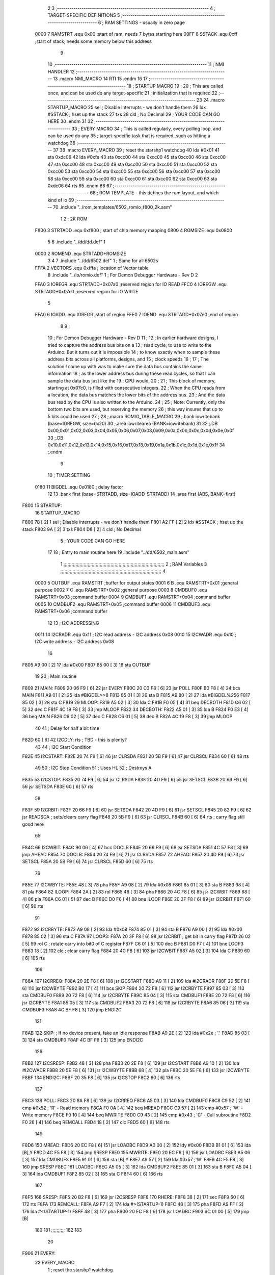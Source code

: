                               2 
                              3 ;--------------------------------------------------------------------------
                              4 ; TARGET-SPECIFIC DEFINITIONS
                              5 ;--------------------------------------------------------------------------
                              6 ; RAM SETTINGS - usually in zero page
                     0000     7 RAMSTRT .equ    0x00    ;start of ram, needs 7 bytes starting here
                     00FF     8 SSTACK	.equ	0xff	;start of stack, needs some memory below this address
                              9 
                             10 ;--------------------------------------------------------------------------
                             11 ; NMI HANDLER
                             12 ;--------------------------------------------------------------------------
                             13         .macro  NMI_MACRO
                             14         RTI
                             15         .endm
                             16 
                             17 ;--------------------------------------------------------------------------
                             18 ; STARTUP MACRO
                             19 ;
                             20 ; This are called once, and can be used do any target-specific
                             21 ; initialization that is required
                             22 ;--------------------------------------------------------------------------
                             23 
                             24         .macro  STARTUP_MACRO 
                             25         sei              ; Disable interrupts - we don't handle them
                             26         ldx     #SSTACK  ; hset up the stack
                             27         txs
                             28         cld              ; No Decimal
                             29 ;       YOUR CODE CAN GO HERE
                             30         .endm
                             31 
                             32 ;--------------------------------------------------------------------------
                             33 ; EVERY MACRO
                             34 ; This is called regularly, every polling loop, and can be used do any 
                             35 ; target-specific task that is required, such as hitting a watchdog
                             36 ;--------------------------------------------------------------------------
                             37 
                             38         .macro  EVERY_MACRO  
                             39         ; reset the starshp1 watchdog
                             40 	lda     #0x01
                             41 	sta     0xdc06
                             42 	lda     #0xfe
                             43 	sta     0xcc00
                             44 	sta     0xcc00
                             45 	sta     0xcc00
                             46 	sta     0xcc00
                             47 	sta     0xcc00
                             48 	sta     0xcc00
                             49 	sta     0xcc00
                             50 	sta     0xcc00
                             51 	sta     0xcc00
                             52 	sta     0xcc00
                             53 	sta     0xcc00
                             54 	sta     0xcc00
                             55 	sta     0xcc00
                             56 	sta     0xcc00
                             57 	sta     0xcc00
                             58 	sta     0xcc00
                             59 	sta     0xcc00
                             60 	sta     0xcc00
                             61 	sta     0xcc00
                             62 	sta     0xcc00
                             63 	sta     0xdc06
                             64 	rts
                             65         .endm        
                             66 
                             67 ;--------------------------------------------------------------------------
                             68 ; ROM TEMPLATE - this defines the rom layout, and which kind of io
                             69 ;--------------------------------------------------------------------------
                             70         .include "../rom_templates/6502_romio_f800_2k.asm"
                              1 
                              2 ; 2K ROM          
                     F800     3 STRTADD .equ    0xf800      ; start of chip memory mapping
                     0800     4 ROMSIZE .equ    0x0800
                              5 
                              6         .include "../dd/dd.def"
                              1 
                     0000     2 ROMEND  .equ    STRTADD+ROMSIZE
                              3 
                              4 
                              7         .include "../dd/6502.def"
                              1 ; Same for all 6502s
                     FFFA     2 VECTORS .equ    0xfffa      ; location of Vector table
                              8         .include "../io/romio.def"
                              1 ; For Demon Debugger Hardware - Rev D 
                              2 
                     FFA0     3 IOREGR   .equ   STRTADD+0x07a0    ;reserved region for IO READ
                     FFC0     4 IOREGW   .equ   STRTADD+0x07c0    ;reserved region for IO WRITE
                              5 
                     FFA0     6 IOADD    .equ   IOREGR            ;start of region
                     FFE0     7 IOEND    .equ   STRTADD+0x07e0    ;end of region
                              8 
                              9 ; 
                             10 ; For Demon Debugger Hardware - Rev D 
                             11 ;
                             12 ; In earlier hardware designs, I tried to capture the address bus bits on a 
                             13 ; read cycle, to use to write to the Arduino.  But it turns out it is impossible
                             14 ; to know exactly when to sample these address bits across all platforms, designs, and 
                             15 ; clock speeds
                             16 ;
                             17 ; The solution I came up with was to make sure the data bus contains the same information
                             18 ; as the lower address bus during these read cycles, so that I can sample the data bus just like the 
                             19 ; CPU would.
                             20 ;
                             21 ; This block of memory, starting at 0x07c0, is filled with consecutive integers.
                             22 ; When the CPU reads from a location, the data bus matches the lower bits of the address bus.  
                             23 ; And the data bus read by the CPU is also written to the Arduino.
                             24 ; 
                             25 ; Note: Currently, only the bottom two bits are used, but reserving the memory
                             26 ; this way insures that up to 5 bits could be used 
                             27 ; 
                             28         ;.macro  ROMIO_TABLE_MACRO
                             29         ;.bank   iowritebank   (base=IOREGW, size=0x20)
                             30         ;.area   iowritearea   (BANK=iowritebank)
                             31 
                             32         ;.DB     0x00,0x01,0x02,0x03,0x04,0x05,0x06,0x07,0x08,0x09,0x0a,0x0b,0x0c,0x0d,0x0e,0x0f
                             33         ;.DB     0x10,0x11,0x12,0x13,0x14,0x15,0x16,0x17,0x18,0x19,0x1a,0x1b,0x1c,0x1d,0x1e,0x1f
                             34         ;.endm
                              9 
                             10 ; TIMER SETTING
                     0180    11 BIGDEL  .equ    0x0180      ; delay factor
                             12 
                             13         .bank   first   (base=STRTADD, size=IOADD-STRTADD)
                             14         .area   first   (ABS, BANK=first)
   F800                      15 STARTUP:
                             16         STARTUP_MACRO
   F800 78            [ 2]    1         sei              ; Disable interrupts - we don't handle them
   F801 A2 FF         [ 2]    2         ldx     #SSTACK  ; hset up the stack
   F803 9A            [ 2]    3         txs
   F804 D8            [ 2]    4         cld              ; No Decimal
                              5 ;       YOUR CODE CAN GO HERE
                             17 
                             18         ; Entry to main routine here
                             19         .include "../dd/6502_main.asm"
                              1 ;;;;;;;;;;;;;;;;;;;;;;;;;;;;;;;;;;;;;;;;;;;;;;;;;;;;;;;;;;;;;;;;;;;;;;;;;;;
                              2 ; RAM Variables	
                              3 ;;;;;;;;;;;;;;;;;;;;;;;;;;;;;;;;;;;;;;;;;;;;;;;;;;;;;;;;;;;;;;;;;;;;;;;;;;;
                              4 
                     0000     5 OUTBUF	.equ	RAMSTRT	        ;buffer for output states
                     0001     6 B	.equ	RAMSTRT+0x01	;general purpose
                     0002     7 C	.equ	RAMSTRT+0x02	;general purpose
                     0003     8 CMDBUF0 .equ	RAMSTRT+0x03	;command buffer
                     0004     9 CMDBUF1 .equ	RAMSTRT+0x04	;command buffer
                     0005    10 CMDBUF2 .equ	RAMSTRT+0x05	;command buffer
                     0006    11 CMDBUF3 .equ	RAMSTRT+0x06	;command buffer
                             12 
                             13 ; I2C ADDRESSING
                     0011    14 I2CRADR .equ    0x11        ; I2C read address  - I2C address 0x08
                     0010    15 I2CWADR .equ    0x10        ; I2C write address - I2C address 0x08
                             16 
   F805 A9 00         [ 2]   17         lda     #0x00
   F807 85 00         [ 3]   18         sta     OUTBUF
                             19 
                             20 ; Main routine
   F809                      21 MAIN:
   F809 20 06 F9      [ 6]   22         jsr     EVERY
   F80C 20 C3 F8      [ 6]   23         jsr     POLL
   F80F B0 F8         [ 4]   24         bcs     MAIN
   F811 A9 01         [ 2]   25         lda	#BIGDEL>>8
   F813 85 01         [ 3]   26         sta	B
   F815 A9 80         [ 2]   27         lda	#BIGDEL%256
   F817 85 02         [ 3]   28         sta	C
   F819                      29 MLOOP:
   F819 A5 02         [ 3]   30         lda	C
   F81B F0 05         [ 4]   31         beq	DECBOTH
   F81D C6 02         [ 5]   32         dec	C
   F81F 4C 19 F8      [ 3]   33         jmp	MLOOP
   F822                      34 DECBOTH:
   F822 A5 01         [ 3]   35 	lda	B
   F824 F0 E3         [ 4]   36 	beq	MAIN
   F826 C6 02         [ 5]   37 	dec	C
   F828 C6 01         [ 5]   38 	dec	B
   F82A 4C 19 F8      [ 3]   39 	jmp	MLOOP
                             40 
                             41 ; Delay for half a bit time
   F82D 60            [ 6]   42 I2CDLY:	rts		; TBD - this is plenty?
                             43 
                             44 ; I2C Start Condition
   F82E                      45 I2CSTART:
   F82E 20 74 F9      [ 6]   46         jsr    CLRSDA      
   F831 20 5B F9      [ 6]   47         jsr    CLRSCL
   F834 60            [ 6]   48         rts
                             49 
                             50 ; I2C Stop Condition
                             51 ; Uses HL
                             52 ; Destroys A
   F835                      53 I2CSTOP:
   F835 20 74 F9      [ 6]   54         jsr    CLRSDA
   F838 20 4D F9      [ 6]   55         jsr    SETSCL
   F83B 20 66 F9      [ 6]   56         jsr    SETSDA
   F83E 60            [ 6]   57         rts
                             58         
   F83F                      59 I2CRBIT:
   F83F 20 66 F9      [ 6]   60 	jsr	SETSDA
   F842 20 4D F9      [ 6]   61 	jsr	SETSCL
   F845 20 82 F9      [ 6]   62 	jsr	READSDA	; sets/clears carry flag
   F848 20 5B F9      [ 6]   63 	jsr     CLRSCL
   F84B 60            [ 6]   64 	rts		; carry flag still good here
                             65 
   F84C                      66 I2CWBIT:
   F84C 90 06         [ 4]   67 	bcc	DOCLR
   F84E 20 66 F9      [ 6]   68 	jsr	SETSDA
   F851 4C 57 F8      [ 3]   69 	jmp	AHEAD
   F854                      70 DOCLR:
   F854 20 74 F9      [ 6]   71 	jsr	CLRSDA
   F857                      72 AHEAD:
   F857 20 4D F9      [ 6]   73 	jsr	SETSCL
   F85A 20 5B F9      [ 6]   74 	jsr	CLRSCL
   F85D 60            [ 6]   75 	rts
                             76         
   F85E                      77 I2CWBYTE:
   F85E 48            [ 3]   78 	pha
   F85F A9 08         [ 2]   79 	lda	#0x08
   F861 85 01         [ 3]   80 	sta	B
   F863 68            [ 4]   81 	pla
   F864                      82 ILOOP:
   F864 2A            [ 2]   83 	rol
   F865 48            [ 3]   84 	pha
   F866 20 4C F8      [ 6]   85 	jsr	I2CWBIT
   F869 68            [ 4]   86 	pla
   F86A C6 01         [ 5]   87 	dec	B
   F86C D0 F6         [ 4]   88 	bne	ILOOP
   F86E 20 3F F8      [ 6]   89 	jsr	I2CRBIT
   F871 60            [ 6]   90 	rts
                             91 	
   F872                      92 I2CRBYTE:
   F872 A9 08         [ 2]   93         lda	#0x08
   F874 85 01         [ 3]   94 	sta	B
   F876 A9 00         [ 2]   95 	lda	#0x00
   F878 85 02         [ 3]   96 	sta	C
   F87A                      97 LOOP3:
   F87A 20 3F F8      [ 6]   98         jsr     I2CRBIT     ; get bit in carry flag
   F87D 26 02         [ 5]   99         rol     C           ; rotate carry into bit0 of C register
   F87F C6 01         [ 5]  100         dec	B
   F881 D0 F7         [ 4]  101         bne    	LOOP3
   F883 18            [ 2]  102         clc           	    ; clear carry flag              
   F884 20 4C F8      [ 6]  103         jsr   	I2CWBIT
   F887 A5 02         [ 3]  104         lda  	C
   F889 60            [ 6]  105         rts
                            106 
   F88A                     107 I2CRREQ:
   F88A 20 2E F8      [ 6]  108         jsr     I2CSTART
   F88D A9 11         [ 2]  109         lda	    #I2CRADR
   F88F 20 5E F8      [ 6]  110         jsr     I2CWBYTE
   F892 B0 17         [ 4]  111         bcs     SKIP
   F894 20 72 F8      [ 6]  112         jsr     I2CRBYTE
   F897 85 03         [ 3]  113         sta     CMDBUF0
   F899 20 72 F8      [ 6]  114         jsr     I2CRBYTE
   F89C 85 04         [ 3]  115         sta     CMDBUF1
   F89E 20 72 F8      [ 6]  116         jsr     I2CRBYTE
   F8A1 85 05         [ 3]  117         sta     CMDBUF2
   F8A3 20 72 F8      [ 6]  118         jsr     I2CRBYTE
   F8A6 85 06         [ 3]  119         sta     CMDBUF3
   F8A8 4C BF F8      [ 3]  120         jmp     ENDI2C
                            121     
   F8AB                     122 SKIP:                       ; If no device present, fake an idle response
   F8AB A9 2E         [ 2]  123         lda     #0x2e  ; '.'
   F8AD 85 03         [ 3]  124         sta     CMDBUF0
   F8AF 4C BF F8      [ 3]  125         jmp     ENDI2C
                            126 
   F8B2                     127 I2CSRESP:
   F8B2 48            [ 3]  128         pha
   F8B3 20 2E F8      [ 6]  129         jsr     I2CSTART
   F8B6 A9 10         [ 2]  130         lda     #I2CWADR
   F8B8 20 5E F8      [ 6]  131         jsr     I2CWBYTE
   F8BB 68            [ 4]  132         pla
   F8BC 20 5E F8      [ 6]  133         jsr     I2CWBYTE
   F8BF                     134 ENDI2C:
   F8BF 20 35 F8      [ 6]  135         jsr     I2CSTOP
   F8C2 60            [ 6]  136         rts
                            137 
   F8C3                     138 POLL:
   F8C3 20 8A F8      [ 6]  139         jsr     I2CRREQ
   F8C6 A5 03         [ 3]  140         lda     CMDBUF0
   F8C8 C9 52         [ 2]  141         cmp     #0x52    	; 'R' - Read memory
   F8CA F0 0A         [ 4]  142         beq     MREAD
   F8CC C9 57         [ 2]  143         cmp     #0x57    	; 'W' - Write memory
   F8CE F0 10         [ 4]  144         beq	MWRITE
   F8D0 C9 43         [ 2]  145         cmp     #0x43    	; 'C' - Call subroutine
   F8D2 F0 26         [ 4]  146         beq	REMCALL
   F8D4 18            [ 2]  147         clc
   F8D5 60            [ 6]  148         rts
                            149 
   F8D6                     150 MREAD:
   F8D6 20 EC F8      [ 6]  151         jsr     LOADBC
   F8D9 A0 00         [ 2]  152         ldy	#0x00
   F8DB B1 01         [ 6]  153         lda	[B],Y
   F8DD 4C F5 F8      [ 3]  154         jmp     SRESP
   F8E0                     155 MWRITE:
   F8E0 20 EC F8      [ 6]  156         jsr     LOADBC
   F8E3 A5 06         [ 3]  157         lda     CMDBUF3
   F8E5 91 01         [ 6]  158         sta     [B],Y
   F8E7 A9 57         [ 2]  159         lda     #0x57  	;'W'
   F8E9 4C F5 F8      [ 3]  160         jmp     SRESP
   F8EC                     161 LOADBC:
   F8EC A5 05         [ 3]  162 	lda	CMDBUF2
   F8EE 85 01         [ 3]  163 	sta	B
   F8F0 A5 04         [ 3]  164 	lda	CMDBUF1
   F8F2 85 02         [ 3]  165 	sta	C
   F8F4 60            [ 6]  166 	rts
                            167 	
   F8F5                     168 SRESP:
   F8F5 20 B2 F8      [ 6]  169         jsr    I2CSRESP
   F8F8                     170 RHERE:
   F8F8 38            [ 2]  171         sec
   F8F9 60            [ 6]  172         rts
   F8FA                     173 REMCALL:
   F8FA A9 F7         [ 2]  174 	    lda	#>(STARTUP-1)
   F8FC 48            [ 3]  175         pha
   F8FD A9 FF         [ 2]  176         lda	#<(STARTUP-1)
   F8FF 48            [ 3]  177         pha
   F900 20 EC F8      [ 6]  178         jsr     LOADBC
   F903 6C 01 00      [ 5]  179         jmp     [B]
                            180         
                            181 ;;;;;;;;;;
                            182 
                            183 
                             20 
   F906                      21 EVERY:
                             22         EVERY_MACRO
                              1         ; reset the starshp1 watchdog
   F906 A9 01         [ 2]    2 	lda     #0x01
   F908 8D 06 DC      [ 4]    3 	sta     0xdc06
   F90B A9 FE         [ 2]    4 	lda     #0xfe
   F90D 8D 00 CC      [ 4]    5 	sta     0xcc00
   F910 8D 00 CC      [ 4]    6 	sta     0xcc00
   F913 8D 00 CC      [ 4]    7 	sta     0xcc00
   F916 8D 00 CC      [ 4]    8 	sta     0xcc00
   F919 8D 00 CC      [ 4]    9 	sta     0xcc00
   F91C 8D 00 CC      [ 4]   10 	sta     0xcc00
   F91F 8D 00 CC      [ 4]   11 	sta     0xcc00
   F922 8D 00 CC      [ 4]   12 	sta     0xcc00
   F925 8D 00 CC      [ 4]   13 	sta     0xcc00
   F928 8D 00 CC      [ 4]   14 	sta     0xcc00
   F92B 8D 00 CC      [ 4]   15 	sta     0xcc00
   F92E 8D 00 CC      [ 4]   16 	sta     0xcc00
   F931 8D 00 CC      [ 4]   17 	sta     0xcc00
   F934 8D 00 CC      [ 4]   18 	sta     0xcc00
   F937 8D 00 CC      [ 4]   19 	sta     0xcc00
   F93A 8D 00 CC      [ 4]   20 	sta     0xcc00
   F93D 8D 00 CC      [ 4]   21 	sta     0xcc00
   F940 8D 00 CC      [ 4]   22 	sta     0xcc00
   F943 8D 00 CC      [ 4]   23 	sta     0xcc00
   F946 8D 00 CC      [ 4]   24 	sta     0xcc00
   F949 8D 06 DC      [ 4]   25 	sta     0xdc06
   F94C 60            [ 6]   26 	rts
                             23         
                             24         ; Routines for romio here
                             25         .include "../io/6502_romio.asm"
   F94D A5 00         [ 3]    1 SETSCL:	lda	OUTBUF
   F94F 09 01         [ 2]    2 	ora	#0x01
   F951 85 00         [ 3]    3         sta     OUTBUF
   F953 AA            [ 2]    4         tax
   F954 BD C0 FF      [ 5]    5         lda     IOREGW,X
   F957 20 2D F8      [ 6]    6 	jsr	I2CDLY
   F95A 60            [ 6]    7 	rts
                              8 
   F95B A5 00         [ 3]    9 CLRSCL:	lda	OUTBUF
   F95D 29 1E         [ 2]   10     and	#0x1e
   F95F 85 00         [ 3]   11     sta	OUTBUF
   F961 AA            [ 2]   12         tax
   F962 BD C0 FF      [ 5]   13         lda     IOREGW,X
   F965 60            [ 6]   14 	rts
                             15 
   F966 A5 00         [ 3]   16 SETSDA:	lda	OUTBUF
   F968 29 1D         [ 2]   17 	and	#0x1d
   F96A 85 00         [ 3]   18         sta     OUTBUF
   F96C AA            [ 2]   19         tax
   F96D BD C0 FF      [ 5]   20         lda     IOREGW,X
   F970 20 2D F8      [ 6]   21 	jsr	I2CDLY
   F973 60            [ 6]   22 	rts
                             23 
   F974 A5 00         [ 3]   24 CLRSDA:	lda	OUTBUF
   F976 09 02         [ 2]   25 	ora	#0x02
   F978 85 00         [ 3]   26         sta     OUTBUF
   F97A AA            [ 2]   27         tax
   F97B BD C0 FF      [ 5]   28         lda     IOREGW,X
   F97E 20 2D F8      [ 6]   29 	jsr	I2CDLY
   F981 60            [ 6]   30 	rts
                             31 
   F982 A6 00         [ 3]   32 READSDA:	ldx	OUTBUF
   F984 BD A0 FF      [ 5]   33         lda     IOREGR,X
   F987 6A            [ 2]   34         ror
   F988 60            [ 6]   35 	rts				
                             26 
   F989                      27 NMI:
                             28         NMI_MACRO
   F989 40            [ 6]    1         RTI
                             29 
                             30         ;--------------------------------------------------
                             31         ; The romio write region has a small table here
                             32         ;--------------------------------------------------
                             33         .bank   second  (base=IOREGW, size=IOEND-IOREGW)
                             34         .area   second  (ABS, BANK=second)
                             35         .include "../io/romio_table.asm"
                              1 
                              2 ; 
                              3 ; For Demon Debugger Hardware - Rev D 
                              4 ;
                              5 ; In earlier hardware designs, I tried to capture the address bus bits on a 
                              6 ; read cycle, to use to write to the Arduino.  But it turns out it is impossible
                              7 ; to know exactly when to sample these address bits across all platforms, designs, and 
                              8 ; clock speeds
                              9 ;
                             10 ; The solution I came up with was to make sure the data bus contains the same information
                             11 ; as the lower address bus during these read cycles, so that I can sample the data bus just like the 
                             12 ; CPU would.
                             13 ;
                             14 ; This block of memory, starting at 0x07c0, is filled with consecutive integers.
                             15 ; When the CPU reads from a location, the data bus matches the lower bits of the address bus.  
                             16 ; And the data bus read by the CPU is also written to the Arduino.
                             17 ; 
                             18 ; Note: Currently, only the bottom two bits are used, but reserving the memory
                             19 ; this way insures that up to 5 bits could be used 
                             20 ; 
                             21         ;.bank   iowritebank   (base=IOREGW, size=0x20)
                             22         ;.area   iowritearea   (BANK=iowritebank)
                             23 
   FFC0 00 01 02 03 04 05    24         .DB     0x00,0x01,0x02,0x03,0x04,0x05,0x06,0x07,0x08,0x09,0x0a,0x0b,0x0c,0x0d,0x0e,0x0f
        06 07 08 09 0A 0B
        0C 0D 0E 0F
   FFD0 10 11 12 13 14 15    25         .DB     0x10,0x11,0x12,0x13,0x14,0x15,0x16,0x17,0x18,0x19,0x1a,0x1b,0x1c,0x1d,0x1e,0x1f
        16 17 18 19 1A 1B
        1C 1D 1E 1F
                             26 
                             36 
                             37         ;--------------------------------------------------
                             38         ; There is a little more room here, which is unused
                             39         ;--------------------------------------------------
                             40         .bank   third  (base=IOEND, size=VECTORS-IOEND)
                             41         .area   third  (ABS, BANK=third)
                             42 
                             43         ;--------------------------------------------------
                             44         ; Vector table
                             45         ;--------------------------------------------------
                             46         .bank   fourth  (base=VECTORS, size=ROMEND-VECTORS)
                             47         .area   fourth  (ABS, BANK=fourth)        
                             48 
   FFFA 89 F9                49         .dw     NMI
   FFFC 00 F8                50         .dw     STARTUP
   FFFE 00 F8                51         .dw     STARTUP
                             52 
                             53         .end
